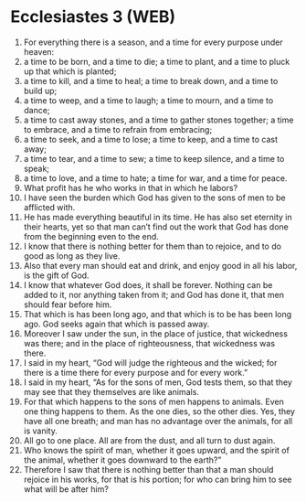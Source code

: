 * Ecclesiastes 3 (WEB)
:PROPERTIES:
:ID: WEB/21-ECC03
:END:

1. For everything there is a season, and a time for every purpose under heaven:
2. a time to be born, and a time to die; a time to plant, and a time to pluck up that which is planted;
3. a time to kill, and a time to heal; a time to break down, and a time to build up;
4. a time to weep, and a time to laugh; a time to mourn, and a time to dance;
5. a time to cast away stones, and a time to gather stones together; a time to embrace, and a time to refrain from embracing;
6. a time to seek, and a time to lose; a time to keep, and a time to cast away;
7. a time to tear, and a time to sew; a time to keep silence, and a time to speak;
8. a time to love, and a time to hate; a time for war, and a time for peace.
9. What profit has he who works in that in which he labors?
10. I have seen the burden which God has given to the sons of men to be afflicted with.
11. He has made everything beautiful in its time. He has also set eternity in their hearts, yet so that man can’t find out the work that God has done from the beginning even to the end.
12. I know that there is nothing better for them than to rejoice, and to do good as long as they live.
13. Also that every man should eat and drink, and enjoy good in all his labor, is the gift of God.
14. I know that whatever God does, it shall be forever. Nothing can be added to it, nor anything taken from it; and God has done it, that men should fear before him.
15. That which is has been long ago, and that which is to be has been long ago. God seeks again that which is passed away.
16. Moreover I saw under the sun, in the place of justice, that wickedness was there; and in the place of righteousness, that wickedness was there.
17. I said in my heart, “God will judge the righteous and the wicked; for there is a time there for every purpose and for every work.”
18. I said in my heart, “As for the sons of men, God tests them, so that they may see that they themselves are like animals.
19. For that which happens to the sons of men happens to animals. Even one thing happens to them. As the one dies, so the other dies. Yes, they have all one breath; and man has no advantage over the animals, for all is vanity.
20. All go to one place. All are from the dust, and all turn to dust again.
21. Who knows the spirit of man, whether it goes upward, and the spirit of the animal, whether it goes downward to the earth?”
22. Therefore I saw that there is nothing better than that a man should rejoice in his works, for that is his portion; for who can bring him to see what will be after him?
